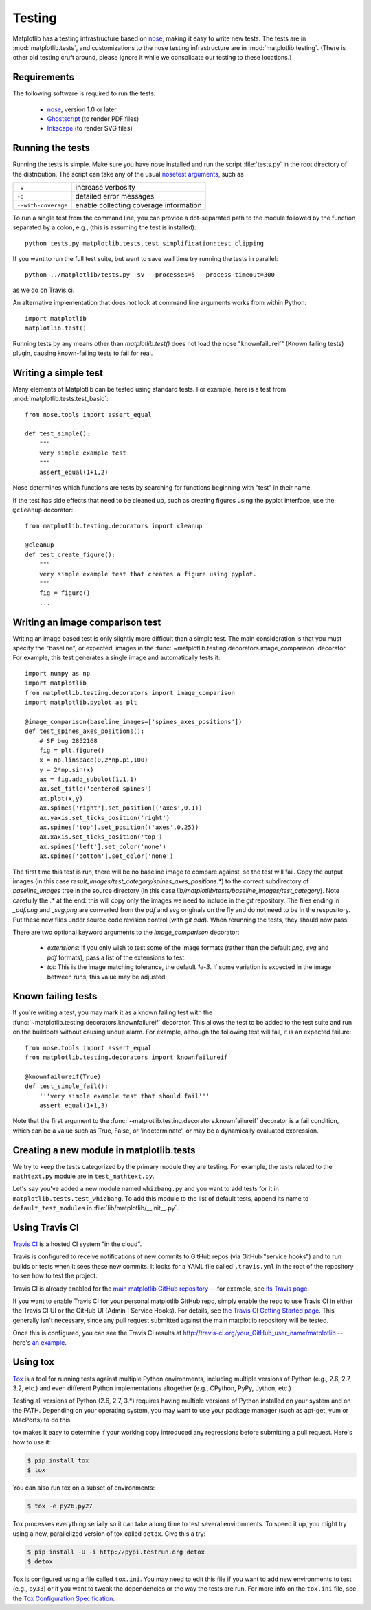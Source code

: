 .. _testing:

Testing
=======

Matplotlib has a testing infrastructure based on nose_, making it easy
to write new tests. The tests are in :mod:`matplotlib.tests`, and
customizations to the nose testing infrastructure are in
:mod:`matplotlib.testing`. (There is other old testing cruft around,
please ignore it while we consolidate our testing to these locations.)

.. _nose: http://nose.readthedocs.org/en/latest/

Requirements
------------

The following software is required to run the tests:

  - nose_, version 1.0 or later

  - `Ghostscript <http://pages.cs.wisc.edu/~ghost/>`_ (to render PDF
    files)

  - `Inkscape <http://inkscape.org>`_ (to render SVG files)

Running the tests
-----------------

Running the tests is simple. Make sure you have nose installed and run
the script :file:`tests.py` in the root directory of the distribution.
The script can take any of the usual `nosetest arguments`_, such as

===================  ===========
``-v``               increase verbosity
``-d``               detailed error messages
``--with-coverage``  enable collecting coverage information
===================  ===========

To run a single test from the command line, you can provide a
dot-separated path to the module followed by the function separated by
a colon, e.g., (this is assuming the test is installed)::

  python tests.py matplotlib.tests.test_simplification:test_clipping

If you want to run the full test suite, but want to save wall time try running the
tests in parallel::

  python ../matplotlib/tests.py -sv --processes=5 --process-timeout=300

as we do on Travis.ci.


An alternative implementation that does not look at command line
arguments works from within Python::

  import matplotlib
  matplotlib.test()

.. _`nosetest arguments`: http://nose.readthedocs.org/en/latest/usage.html


Running tests by any means other than `matplotlib.test()`
does not load the nose "knownfailureif" (Known failing tests) plugin,
causing known-failing tests to fail for real.

Writing a simple test
---------------------

Many elements of Matplotlib can be tested using standard tests. For
example, here is a test from :mod:`matplotlib.tests.test_basic`::

  from nose.tools import assert_equal

  def test_simple():
      """
      very simple example test
      """
      assert_equal(1+1,2)

Nose determines which functions are tests by searching for functions
beginning with "test" in their name.

If the test has side effects that need to be cleaned up, such as
creating figures using the pyplot interface, use the ``@cleanup``
decorator::

  from matplotlib.testing.decorators import cleanup

  @cleanup
  def test_create_figure():
      """
      very simple example test that creates a figure using pyplot.
      """
      fig = figure()
      ...


Writing an image comparison test
--------------------------------

Writing an image based test is only slightly more difficult than a
simple test. The main consideration is that you must specify the
"baseline", or expected, images in the
:func:`~matplotlib.testing.decorators.image_comparison` decorator. For
example, this test generates a single image and automatically tests
it::

  import numpy as np
  import matplotlib
  from matplotlib.testing.decorators import image_comparison
  import matplotlib.pyplot as plt

  @image_comparison(baseline_images=['spines_axes_positions'])
  def test_spines_axes_positions():
      # SF bug 2852168
      fig = plt.figure()
      x = np.linspace(0,2*np.pi,100)
      y = 2*np.sin(x)
      ax = fig.add_subplot(1,1,1)
      ax.set_title('centered spines')
      ax.plot(x,y)
      ax.spines['right'].set_position(('axes',0.1))
      ax.yaxis.set_ticks_position('right')
      ax.spines['top'].set_position(('axes',0.25))
      ax.xaxis.set_ticks_position('top')
      ax.spines['left'].set_color('none')
      ax.spines['bottom'].set_color('none')

The first time this test is run, there will be no baseline image to
compare against, so the test will fail.  Copy the output images (in
this case `result_images/test_category/spines_axes_positions.*`) to
the correct subdirectory of `baseline_images` tree in the source
directory (in this case
`lib/matplotlib/tests/baseline_images/test_category`).  Note carefully
the `.*` at the end: this will copy only the images we need to include
in the `git` repository.  The files ending in `_pdf.png` and
`_svg.png` are converted from the `pdf` and `svg` originals on the fly
and do not need to be in the respository.  Put these new files under
source code revision control (with `git add`).  When rerunning the
tests, they should now pass.

There are two optional keyword arguments to the `image_comparison`
decorator:

   - `extensions`: If you only wish to test some of the image formats
     (rather than the default `png`, `svg` and `pdf` formats), pass a
     list of the extensions to test.

   - `tol`: This is the image matching tolerance, the default `1e-3`.
     If some variation is expected in the image between runs, this
     value may be adjusted.

Known failing tests
-------------------

If you're writing a test, you may mark it as a known failing test with
the :func:`~matplotlib.testing.decorators.knownfailureif`
decorator. This allows the test to be added to the test suite and run
on the buildbots without causing undue alarm. For example, although
the following test will fail, it is an expected failure::

  from nose.tools import assert_equal
  from matplotlib.testing.decorators import knownfailureif

  @knownfailureif(True)
  def test_simple_fail():
      '''very simple example test that should fail'''
      assert_equal(1+1,3)

Note that the first argument to the
:func:`~matplotlib.testing.decorators.knownfailureif` decorator is a
fail condition, which can be a value such as True, False, or
'indeterminate', or may be a dynamically evaluated expression.

Creating a new module in matplotlib.tests
-----------------------------------------

We try to keep the tests categorized by the primary module they are
testing.  For example, the tests related to the ``mathtext.py`` module
are in ``test_mathtext.py``.

Let's say you've added a new module named ``whizbang.py`` and you want
to add tests for it in ``matplotlib.tests.test_whizbang``.  To add
this module to the list of default tests, append its name to
``default_test_modules`` in :file:`lib/matplotlib/__init__.py`.

Using Travis CI
---------------

`Travis CI <http://travis-ci.org/>`_ is a hosted CI system "in the
cloud".

Travis is configured to receive notifications of new commits to GitHub
repos (via GitHub "service hooks") and to run builds or tests when it
sees these new commits. It looks for a YAML file called
``.travis.yml`` in the root of the repository to see how to test the
project.

Travis CI is already enabled for the `main matplotlib GitHub
repository <https://github.com/matplotlib/matplotlib/>`_ -- for
example, see `its Travis page
<https://travis-ci.org/matplotlib/matplotlib>`_.

If you want to enable Travis CI for your personal matplotlib GitHub
repo, simply enable the repo to use Travis CI in either the Travis CI
UI or the GitHub UI (Admin | Service Hooks). For details, see `the
Travis CI Getting Started page
<http://about.travis-ci.org/docs/user/getting-started/>`_.  This
generally isn't necessary, since any pull request submitted against
the main matplotlib repository will be tested.

Once this is configured, you can see the Travis CI results at
http://travis-ci.org/your_GitHub_user_name/matplotlib -- here's `an
example <https://travis-ci.org/msabramo/matplotlib>`_.


Using tox
---------

`Tox <http://tox.testrun.org/>`_ is a tool for running tests against
multiple Python environments, including multiple versions of Python
(e.g., 2.6, 2.7, 3.2, etc.) and even different Python implementations
altogether (e.g., CPython, PyPy, Jython, etc.)

Testing all versions of Python (2.6, 2.7, 3.*) requires
having multiple versions of Python installed on your system and on the
PATH. Depending on your operating system, you may want to use your
package manager (such as apt-get, yum or MacPorts) to do this.

tox makes it easy to determine if your working copy introduced any
regressions before submitting a pull request. Here's how to use it:

.. code-block:: bash

    $ pip install tox
    $ tox

You can also run tox on a subset of environments:

.. code-block:: bash

    $ tox -e py26,py27

Tox processes everything serially so it can take a long time to test
several environments. To speed it up, you might try using a new,
parallelized version of tox called ``detox``. Give this a try:

.. code-block:: bash

    $ pip install -U -i http://pypi.testrun.org detox
    $ detox

Tox is configured using a file called ``tox.ini``. You may need to
edit this file if you want to add new environments to test (e.g.,
``py33``) or if you want to tweak the dependencies or the way the
tests are run. For more info on the ``tox.ini`` file, see the `Tox
Configuration Specification
<http://tox.testrun.org/latest/config.html>`_.
